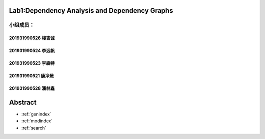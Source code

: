 .. EnglishPal documentation master file, created by
   sphinx-quickstart on Thu May 12 08:26:36 2022.
   You can adapt this file completely to your liking, but it should at least
   contain the root `toctree` directive.

Lab1:Dependency Analysis and Dependency Graphs
======================================
小组成员：
'''''''''
201931990526   楼吉诚
""""""""
201931990524   李远帆
""""""""
201931990523   李森特
""""""""
201931990521   康净焮
""""""""
201931990528   潘林鑫
""""""""



Abstract
==================

* :ref:`genindex`
* :ref:`modindex`
* :ref:`search`
